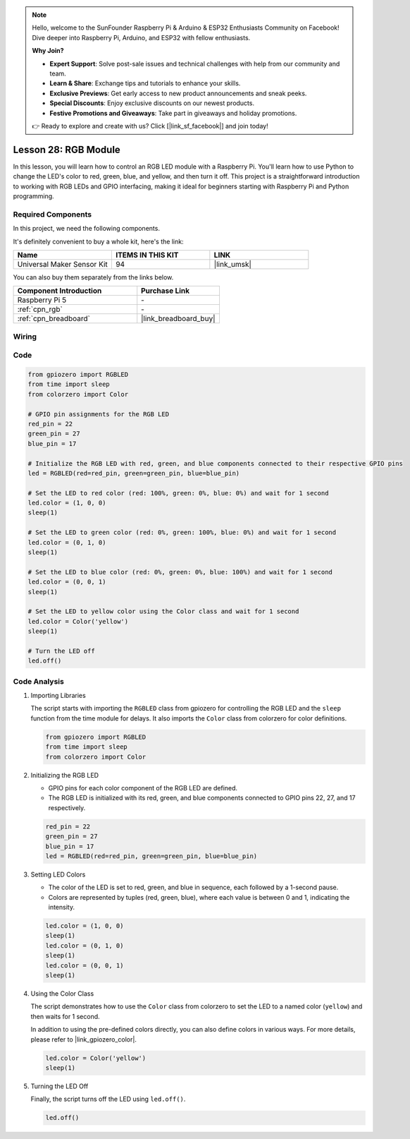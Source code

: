 .. note::

    Hello, welcome to the SunFounder Raspberry Pi & Arduino & ESP32 Enthusiasts Community on Facebook! Dive deeper into Raspberry Pi, Arduino, and ESP32 with fellow enthusiasts.

    **Why Join?**

    - **Expert Support**: Solve post-sale issues and technical challenges with help from our community and team.
    - **Learn & Share**: Exchange tips and tutorials to enhance your skills.
    - **Exclusive Previews**: Get early access to new product announcements and sneak peeks.
    - **Special Discounts**: Enjoy exclusive discounts on our newest products.
    - **Festive Promotions and Giveaways**: Take part in giveaways and holiday promotions.

    👉 Ready to explore and create with us? Click [|link_sf_facebook|] and join today!

.. _pi_lesson28_rgb_module:

Lesson 28: RGB Module
==================================

In this lesson, you will learn how to control an RGB LED module with a Raspberry Pi. You'll learn how to use Python to change the LED's color to red, green, blue, and yellow, and then turn it off. This project is a straightforward introduction to working with RGB LEDs and GPIO interfacing, making it ideal for beginners starting with Raspberry Pi and Python programming.

Required Components
--------------------------

In this project, we need the following components. 

It's definitely convenient to buy a whole kit, here's the link: 

.. list-table::
    :widths: 20 20 20
    :header-rows: 1

    *   - Name	
        - ITEMS IN THIS KIT
        - LINK
    *   - Universal Maker Sensor Kit
        - 94
        - |link_umsk|

You can also buy them separately from the links below.

.. list-table::
    :widths: 30 20
    :header-rows: 1

    *   - Component Introduction
        - Purchase Link

    *   - Raspberry Pi 5
        - \-
    *   - :ref:`cpn_rgb`
        - \-
    *   - :ref:`cpn_breadboard`
        - |link_breadboard_buy|


Wiring
---------------------------

.. image:: img/Lesson_28_RGB_LED_Module_Pi_bb.png
    :width: 100%


Code
---------------------------

.. code-block:: python

   from gpiozero import RGBLED  
   from time import sleep  
   from colorzero import Color  

   # GPIO pin assignments for the RGB LED
   red_pin = 22
   green_pin = 27
   blue_pin = 17

   # Initialize the RGB LED with red, green, and blue components connected to their respective GPIO pins
   led = RGBLED(red=red_pin, green=green_pin, blue=blue_pin)

   # Set the LED to red color (red: 100%, green: 0%, blue: 0%) and wait for 1 second
   led.color = (1, 0, 0)
   sleep(1)

   # Set the LED to green color (red: 0%, green: 100%, blue: 0%) and wait for 1 second
   led.color = (0, 1, 0)
   sleep(1)

   # Set the LED to blue color (red: 0%, green: 0%, blue: 100%) and wait for 1 second
   led.color = (0, 0, 1)
   sleep(1)

   # Set the LED to yellow color using the Color class and wait for 1 second
   led.color = Color('yellow')
   sleep(1)

   # Turn the LED off
   led.off()



Code Analysis
---------------------------

#. Importing Libraries
   
   The script starts with importing the ``RGBLED`` class from gpiozero for controlling the RGB LED and the ``sleep`` function from the time module for delays. It also imports the ``Color`` class from colorzero for color definitions.

   .. code-block:: python

      from gpiozero import RGBLED  
      from time import sleep  
      from colorzero import Color  

#. Initializing the RGB LED
   
   - GPIO pins for each color component of the RGB LED are defined. 
   - The RGB LED is initialized with its red, green, and blue components connected to GPIO pins 22, 27, and 17 respectively.

   .. code-block:: python

      red_pin = 22
      green_pin = 27
      blue_pin = 17
      led = RGBLED(red=red_pin, green=green_pin, blue=blue_pin)

#. Setting LED Colors
   
   - The color of the LED is set to red, green, and blue in sequence, each followed by a 1-second pause. 
   - Colors are represented by tuples (red, green, blue), where each value is between 0 and 1, indicating the intensity.

   .. code-block:: python

      led.color = (1, 0, 0)
      sleep(1)
      led.color = (0, 1, 0)
      sleep(1)
      led.color = (0, 0, 1)
      sleep(1)

#. Using the Color Class
   
   The script demonstrates how to use the ``Color`` class from colorzero to set the LED to a named color (``yellow``) and then waits for 1 second.

   In addition to using the pre-defined colors directly, you can also define colors in various ways. For more details, please refer to |link_gpiozero_color|.

   .. code-block:: python

      led.color = Color('yellow')
      sleep(1)

#. Turning the LED Off
   
   Finally, the script turns off the LED using ``led.off()``.

   .. code-block:: python

      led.off()
